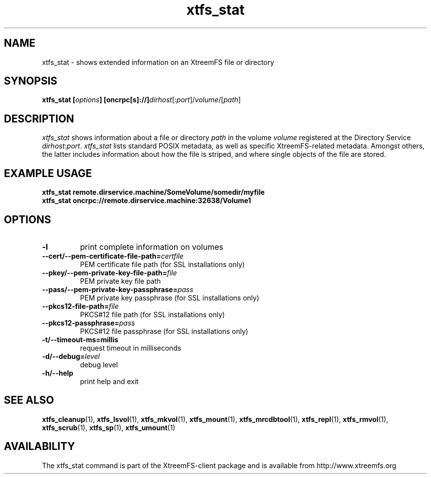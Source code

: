 .TH xtfs_stat 1 "July 2009" "The XtreemFS Distributed File System" "XtreemFS client"
.SH NAME
xtfs_stat \- shows extended information on an XtreemFS file or directory
.SH SYNOPSIS
\fBxtfs_stat [\fIoptions\fB] [oncrpc[s]://]\fIdirhost\fR[:\fIport\fR]/\fIvolume\fR/[\fIpath\fR]
.br

.SH DESCRIPTION
.I xtfs_stat
shows information about a file or directory \fIpath\fP in the volume \fIvolume\fR registered at the Directory Service \fIdirhost\fR:\fIport\fR. \fIxtfs_stat\fR lists standard POSIX metadata, as well as specific XtreemFS-related metadata. Amongst others, the latter includes information about how the file is striped, and where single objects of the file are stored.

.SH EXAMPLE USAGE
.B "xtfs_stat remote.dirservice.machine/SomeVolume/somedir/myfile"
.br
.B "xtfs_stat oncrpc://remote.dirservice.machine:32638/Volume1"

.SH OPTIONS
.TP
\fB\-l
print complete information on volumes
.TP
\fB\-\-cert/-\-pem\-certificate\-file\-path=\fIcertfile
PEM certificate file path (for SSL installations only)
.TP
\fB\-\-pkey/\-\-pem\-private\-key\-file\-path=\fIfile
PEM private key file path
.TP
\fB\-\-pass/\-\-pem\-private\-key\-passphrase=\fIpass
PEM private key passphrase (for SSL installations only)
.TP
\fB\-\-pkcs12\-file\-path=\fIfile
PKCS#12 file path (for SSL installations only)
.TP
\fB\-\-pkcs12\-passphrase=\fIpass
PKCS#12 file passphrase (for SSL installations only)
.TP
\fB\-t/\-\-timeout\-ms=millis
request timeout in milliseconds
.TP
\fB\-d/\-\-debug=\fIlevel
debug level
.TP
\fB\-h/\-\-help
print help and exit

.SH "SEE ALSO"
.BR xtfs_cleanup (1),
.BR xtfs_lsvol (1),
.BR xtfs_mkvol (1),
.BR xtfs_mount (1),
.BR xtfs_mrcdbtool (1),
.BR xtfs_repl (1),
.BR xtfs_rmvol (1),
.BR xtfs_scrub (1),
.BR xtfs_sp (1),
.BR xtfs_umount (1)
.BR

.SH AVAILABILITY
The xtfs_stat command is part of the XtreemFS-client package and is available from http://www.xtreemfs.org